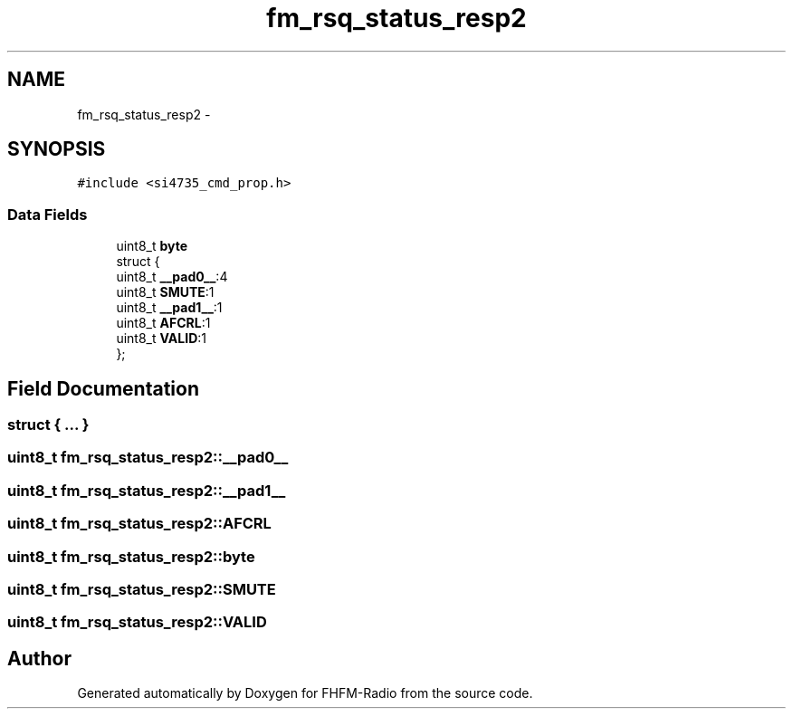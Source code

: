.TH "fm_rsq_status_resp2" 3 "Thu Mar 26 2015" "Version V2.0" "FHFM-Radio" \" -*- nroff -*-
.ad l
.nh
.SH NAME
fm_rsq_status_resp2 \- 
.SH SYNOPSIS
.br
.PP
.PP
\fC#include <si4735_cmd_prop\&.h>\fP
.SS "Data Fields"

.in +1c
.ti -1c
.RI "uint8_t \fBbyte\fP"
.br
.ti -1c
.RI "struct {"
.br
.ti -1c
.RI "   uint8_t \fB__pad0__\fP:4"
.br
.ti -1c
.RI "   uint8_t \fBSMUTE\fP:1"
.br
.ti -1c
.RI "   uint8_t \fB__pad1__\fP:1"
.br
.ti -1c
.RI "   uint8_t \fBAFCRL\fP:1"
.br
.ti -1c
.RI "   uint8_t \fBVALID\fP:1"
.br
.ti -1c
.RI "}; "
.br
.in -1c
.SH "Field Documentation"
.PP 
.SS "struct { \&.\&.\&. } "

.SS "uint8_t fm_rsq_status_resp2::__pad0__"

.SS "uint8_t fm_rsq_status_resp2::__pad1__"

.SS "uint8_t fm_rsq_status_resp2::AFCRL"

.SS "uint8_t fm_rsq_status_resp2::byte"

.SS "uint8_t fm_rsq_status_resp2::SMUTE"

.SS "uint8_t fm_rsq_status_resp2::VALID"


.SH "Author"
.PP 
Generated automatically by Doxygen for FHFM-Radio from the source code\&.
